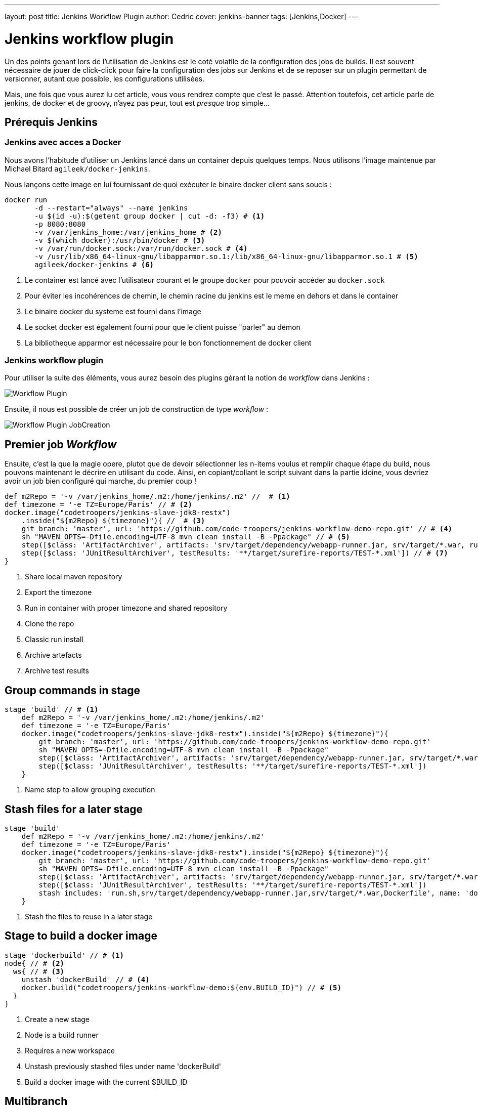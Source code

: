 ---
layout: post
title: Jenkins Workflow Plugin
author: Cedric
cover: jenkins-banner
tags: [Jenkins,Docker]
---

# Jenkins workflow plugin


Un des points genant lors de l'utilisation de Jenkins est le coté volatile de la configuration des jobs de builds.
Il est souvent nécessaire de jouer de click-click pour faire la configuration des jobs sur Jenkins et de se reposer sur un plugin permettant de versionner,
autant que possible, les configurations utilisées.

Mais, une fois que vous aurez lu cet article, vous vous rendrez compte que c'est le passé.
Attention toutefois, cet article parle de jenkins, de docker et de groovy, n'ayez pas peur, tout est _presque_ trop simple...

{lt}!-- break --{gt}

## Prérequis Jenkins


### Jenkins avec acces a Docker

Nous avons l'habitude d'utiliser un Jenkins lancé dans un container depuis quelques temps. Nous utilisons l'image maintenue par Michael Bitard `agileek/docker-jenkins`.

Nous lançons cette image en lui fournissant de quoi exécuter le binaire docker client sans soucis :

[source,bash]
-----
docker run
       -d --restart="always" --name jenkins
       -u $(id -u):$(getent group docker | cut -d: -f3) # <1>
       -p 8080:8080
       -v /var/jenkins_home:/var/jenkins_home # <2>
       -v $(which docker):/usr/bin/docker # <3>
       -v /var/run/docker.sock:/var/run/docker.sock # <4>
       -v /usr/lib/x86_64-linux-gnu/libapparmor.so.1:/lib/x86_64-linux-gnu/libapparmor.so.1 # <5>
       agileek/docker-jenkins # <6>
-----

<1> Le container est lancé avec l'utilisateur courant et le groupe `docker` pour pouvoir accéder au `docker.sock`
<2> Pour éviter les incohérences de chemin, le chemin racine du jenkins est le meme en dehors et dans le container
<3> Le binaire docker du systeme est fourni dans l'image
<4> Le socket docker est également fourni pour que le client puisse "parler" au démon
<5> La bibliotheque apparmor est nécessaire pour le bon fonctionnement de docker client

### Jenkins workflow plugin

Pour utiliser la suite des éléments, vous aurez besoin des plugins gérant la notion de _workflow_ dans Jenkins :

image::/images/2015-12-JenkinsWorkflow/Workflow-Plugin.png[]

Ensuite, il nous est possible de créer un job de construction de type _workflow_ :

image::/images/2015-12-JenkinsWorkflow/Workflow-Plugin_JobCreation.png[]

## Premier job _Workflow_

Ensuite, c'est la que la magie opere, plutot que de devoir sélectionner les n-items voulus et remplir chaque étape du build, nous pouvons maintenant le décrire en utilisant du code.
Ainsi, en copiant/collant le script suivant dans la partie idoine, vous devriez avoir un job bien configuré qui marche, du premier coup !

[source,groovy]
-----
def m2Repo = '-v /var/jenkins_home/.m2:/home/jenkins/.m2' //  # <1>
def timezone = '-e TZ=Europe/Paris' // # <2>
docker.image("codetroopers/jenkins-slave-jdk8-restx")
    .inside("${m2Repo} ${timezone}"){ //  # <3>
    git branch: 'master', url: 'https://github.com/code-troopers/jenkins-workflow-demo-repo.git' // # <4>
    sh "MAVEN_OPTS=-Dfile.encoding=UTF-8 mvn clean install -B -Ppackage" // # <5>
    step([$class: 'ArtifactArchiver', artifacts: 'srv/target/dependency/webapp-runner.jar, srv/target/*.war, run.sh']) // # <6>
    step([$class: 'JUnitResultArchiver', testResults: '**/target/surefire-reports/TEST-*.xml']) // # <7>
}
-----

<1> Share local maven repository
<2> Export the timezone
<3> Run in container with proper timezone and shared repository
<4> Clone the repo
<5> Classic run install
<6> Archive artefacts
<7> Archive test results


## Group commands in stage

[source,groovy]
-----
stage 'build' // # <1>
    def m2Repo = '-v /var/jenkins_home/.m2:/home/jenkins/.m2'
    def timezone = '-e TZ=Europe/Paris'
    docker.image("codetroopers/jenkins-slave-jdk8-restx").inside("${m2Repo} ${timezone}"){
        git branch: 'master', url: 'https://github.com/code-troopers/jenkins-workflow-demo-repo.git'
        sh "MAVEN_OPTS=-Dfile.encoding=UTF-8 mvn clean install -B -Ppackage"
        step([$class: 'ArtifactArchiver', artifacts: 'srv/target/dependency/webapp-runner.jar, srv/target/*.war, run.sh'])
        step([$class: 'JUnitResultArchiver', testResults: '**/target/surefire-reports/TEST-*.xml'])
    }
-----
<1> Name step to allow grouping execution

## Stash files for a later stage

[source,groovy]
-----
stage 'build'
    def m2Repo = '-v /var/jenkins_home/.m2:/home/jenkins/.m2'
    def timezone = '-e TZ=Europe/Paris'
    docker.image("codetroopers/jenkins-slave-jdk8-restx").inside("${m2Repo} ${timezone}"){
        git branch: 'master', url: 'https://github.com/code-troopers/jenkins-workflow-demo-repo.git'
        sh "MAVEN_OPTS=-Dfile.encoding=UTF-8 mvn clean install -B -Ppackage"
        step([$class: 'ArtifactArchiver', artifacts: 'srv/target/dependency/webapp-runner.jar, srv/target/*.war, run.sh'])
        step([$class: 'JUnitResultArchiver', testResults: '**/target/surefire-reports/TEST-*.xml'])
        stash includes: 'run.sh,srv/target/dependency/webapp-runner.jar,srv/target/*.war,Dockerfile', name: 'dockerBuild' // # <1>
    }
-----
<1> Stash the files to reuse in a later stage

## Stage to build a docker image


[source,groovy]
-----
stage 'dockerbuild' // # <1>
node{ // # <2>
  ws{ // # <3>
    unstash 'dockerBuild' // # <4>
    docker.build("codetroopers/jenkins-workflow-demo:${env.BUILD_ID}") // # <5>
  }
}
-----
<1> Create a new stage
<2> Node is a build runner
<3> Requires a new workspace
<4> Unstash previously stashed files under name 'dockerBuild'
<5> Build a docker image with the current $BUILD_ID

## Multibranch

* put build script in SCM
* make branches build automatically (without history mix)

=> Jenkinsfile

[source,groovy]
-----
stage 'build'
    def m2Repo = '-v /var/jenkins_home/.m2:/home/jenkins/.m2'
    def timezone = '-e TZ=Europe/Paris'
    docker.image("codetroopers/jenkins-slave-jdk8-restx").inside("${m2Repo} ${timezone}"){
        checkout scm // # <1>
        sh "MAVEN_OPTS=-Dfile.encoding=UTF-8 mvn clean install -B -Ppackage"
        step([$class: 'ArtifactArchiver', artifacts: 'srv/target/dependency/webapp-runner.jar, srv/target/*.war, run.sh'])
        step([$class: 'JUnitResultArchiver', testResults: '**/target/surefire-reports/TEST-*.xml'])
        stash includes: 'run.sh,srv/target/dependency/webapp-runner.jar,srv/target/*.war,Dockerfile', name: 'dockerBuild'
    }

stage 'dockerbuild'
node{
  ws{
    unstash 'dockerBuild'
    docker.build("codetroopers/jenkins-workflow-demo:${env.BUILD_ID}")
  }
}
-----
<1> Replace `git clone` with `checkout scm` to ensure we are on the proper repo/branch

## Wait for user interaction

[source,groovy]
-----
stage 'build'
    def m2Repo = '-v /var/jenkins_home/.m2:/home/jenkins/.m2'
    def timezone = '-e TZ=Europe/Paris'
    docker.image("codetroopers/jenkins-slave-jdk8-restx").inside("${m2Repo} ${timezone}"){
        git branch: 'master', url: 'https://github.com/code-troopers/jenkins-workflow-demo-repo.git'
        sh "MAVEN_OPTS=-Dfile.encoding=UTF-8 mvn clean install -B -Ppackage"
        step([$class: 'ArtifactArchiver', artifacts: 'srv/target/dependency/webapp-runner.jar, srv/target/*.war, run.sh'])
        step([$class: 'JUnitResultArchiver', testResults: '**/target/surefire-reports/TEST-*.xml'])
        stash includes: 'run.sh,srv/target/dependency/webapp-runner.jar,srv/target/*.war,Dockerfile', name: 'dockerBuild'
    }

stage 'dockerbuild'
node{
    ws{
        unstash 'dockerBuild'
        def built = docker.build("codetroopers/jenkins-workflow-demo:${env.BUILD_ID}")
        input 'Is everything ok ? Run app ?' // # <1>
        echo "We can run the docker-compose up here"
        def outcome = input message: 'We can even have parameters to answer this question', parameters: [ // # <2>
            [name: 'myChoice', description: 'My choice', choices: 'Choice 1\nChoice 2\nChoice 3', $class: 'ChoiceParameterDefinition']
        ]
        echo "You have chosen ${outcome}" // # <3>
    }
}
-----
<1> Input pauses the build and allows to go on or abort the build
<2> It can also ask for input with parameters (pauses and allows reusing the value)
<3> Answer from previous input is reused in printed message
